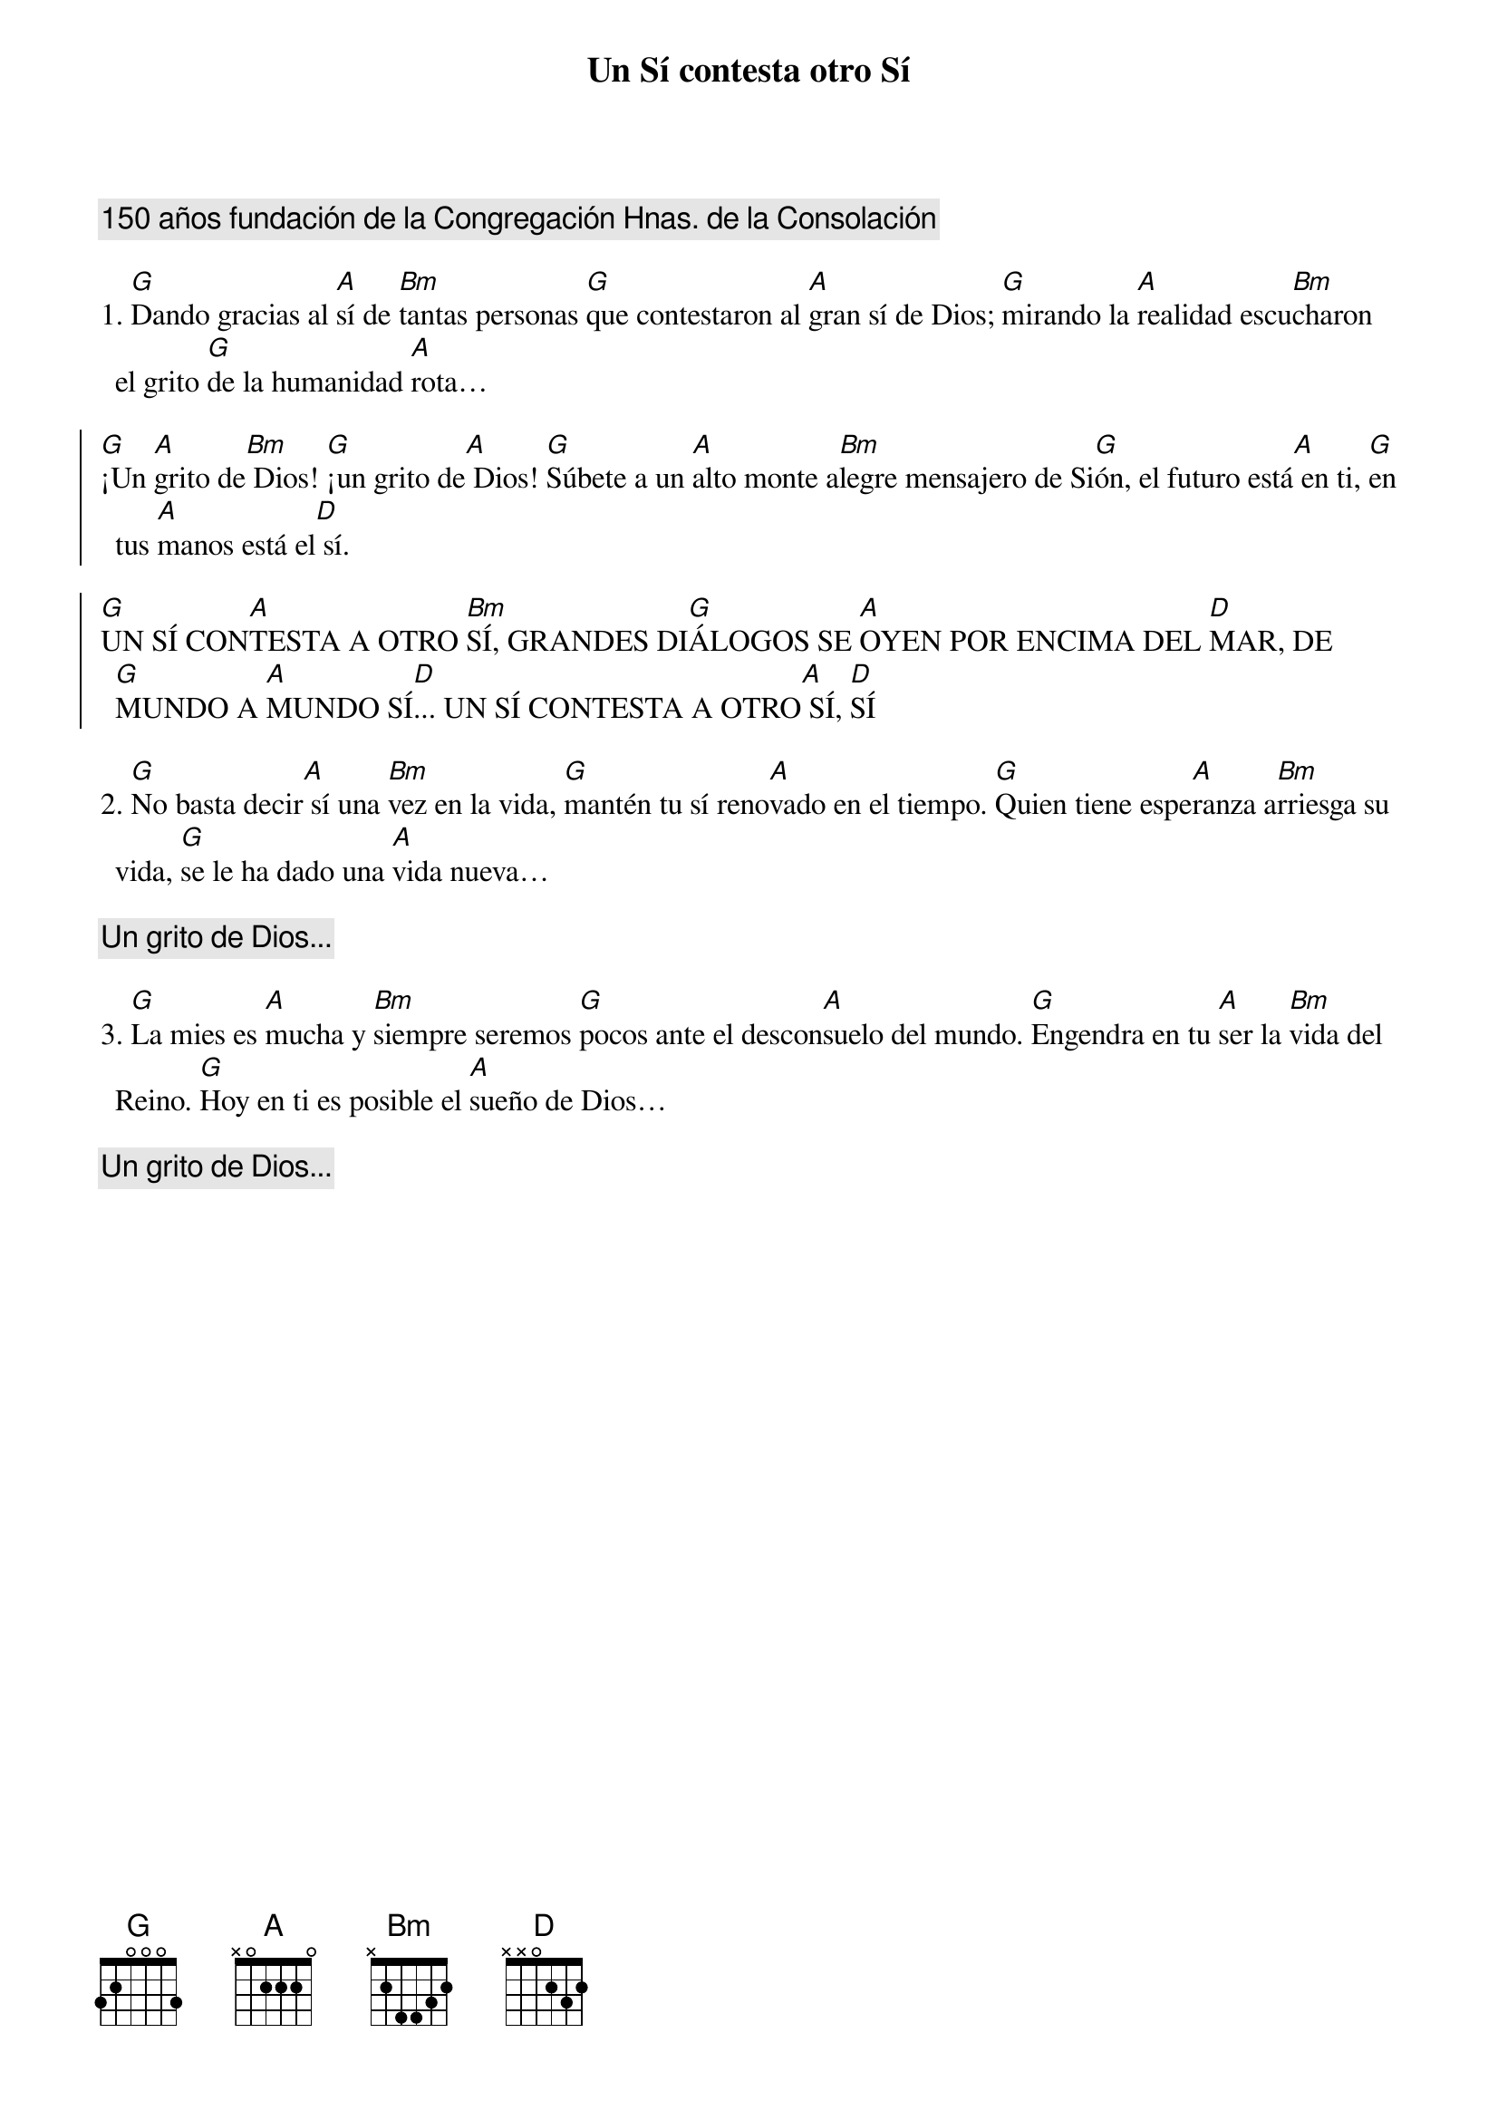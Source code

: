 {title: Un Sí contesta otro Sí}
{artist: Virginia Barea y María Garza}
{key: D}
{comment: 150 años fundación de la Congregación Hnas. de la Consolación}

1. [G]Dando gracias al [A]sí de [Bm]tantas personas [G]que contestaron al [A]gran sí de Dios; [G]mirando la [A]realidad escu[Bm]charon el grito [G]de la humanidad [A]rota… 

{soc}
[G]¡Un [A]grito de[Bm] Dios! [G]¡un grito de[A] Dios! [G]Súbete a un [A]alto monte a[Bm]legre mensajero de Si[G]ón, el futuro está[A] en ti, [G]en tus [A]manos está el[D] sí. 
	
[G]UN SÍ CON[A]TESTA A OTRO [Bm]SÍ, GRANDES DI[G]ÁLOGOS SE [A]OYEN POR ENCIMA DEL [D]MAR, DE [G]MUNDO A [A]MUNDO SÍ[D]... UN SÍ CONTESTA A OTRO[A] SÍ, [D]SÍ
{eoc}

2. [G]No basta decir[A] sí una [Bm]vez en la vida, [G]mantén tu sí reno[A]vado en el tiempo. [G]Quien tiene espe[A]ranza a[Bm]rriesga su vida, [G]se le ha dado una [A]vida nueva…

{comment: Un grito de Dios...}

3. [G]La mies es [A]mucha y [Bm]siempre seremos [G]pocos ante el descon[A]suelo del mundo. [G]Engendra en tu [A]ser la [Bm]vida del Reino. [G]Hoy en ti es posible el [A]sueño de Dios…

{comment: Un grito de Dios...}
